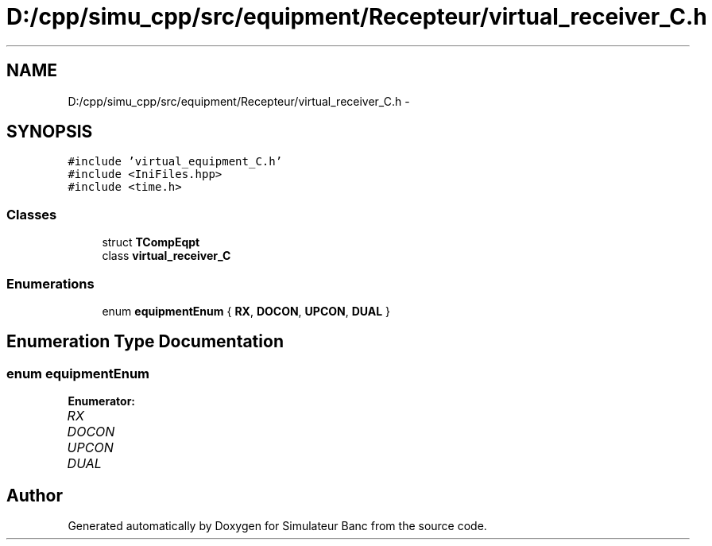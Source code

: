 .TH "D:/cpp/simu_cpp/src/equipment/Recepteur/virtual_receiver_C.h" 3 "Fri Apr 14 2017" "Simulateur Banc" \" -*- nroff -*-
.ad l
.nh
.SH NAME
D:/cpp/simu_cpp/src/equipment/Recepteur/virtual_receiver_C.h \- 
.SH SYNOPSIS
.br
.PP
\fC#include 'virtual_equipment_C\&.h'\fP
.br
\fC#include <IniFiles\&.hpp>\fP
.br
\fC#include <time\&.h>\fP
.br

.SS "Classes"

.in +1c
.ti -1c
.RI "struct \fBTCompEqpt\fP"
.br
.ti -1c
.RI "class \fBvirtual_receiver_C\fP"
.br
.in -1c
.SS "Enumerations"

.in +1c
.ti -1c
.RI "enum \fBequipmentEnum\fP { \fBRX\fP, \fBDOCON\fP, \fBUPCON\fP, \fBDUAL\fP }"
.br
.in -1c
.SH "Enumeration Type Documentation"
.PP 
.SS "enum \fBequipmentEnum\fP"

.PP
\fBEnumerator: \fP
.in +1c
.TP
\fB\fIRX \fP\fP
.TP
\fB\fIDOCON \fP\fP
.TP
\fB\fIUPCON \fP\fP
.TP
\fB\fIDUAL \fP\fP

.SH "Author"
.PP 
Generated automatically by Doxygen for Simulateur Banc from the source code\&.
